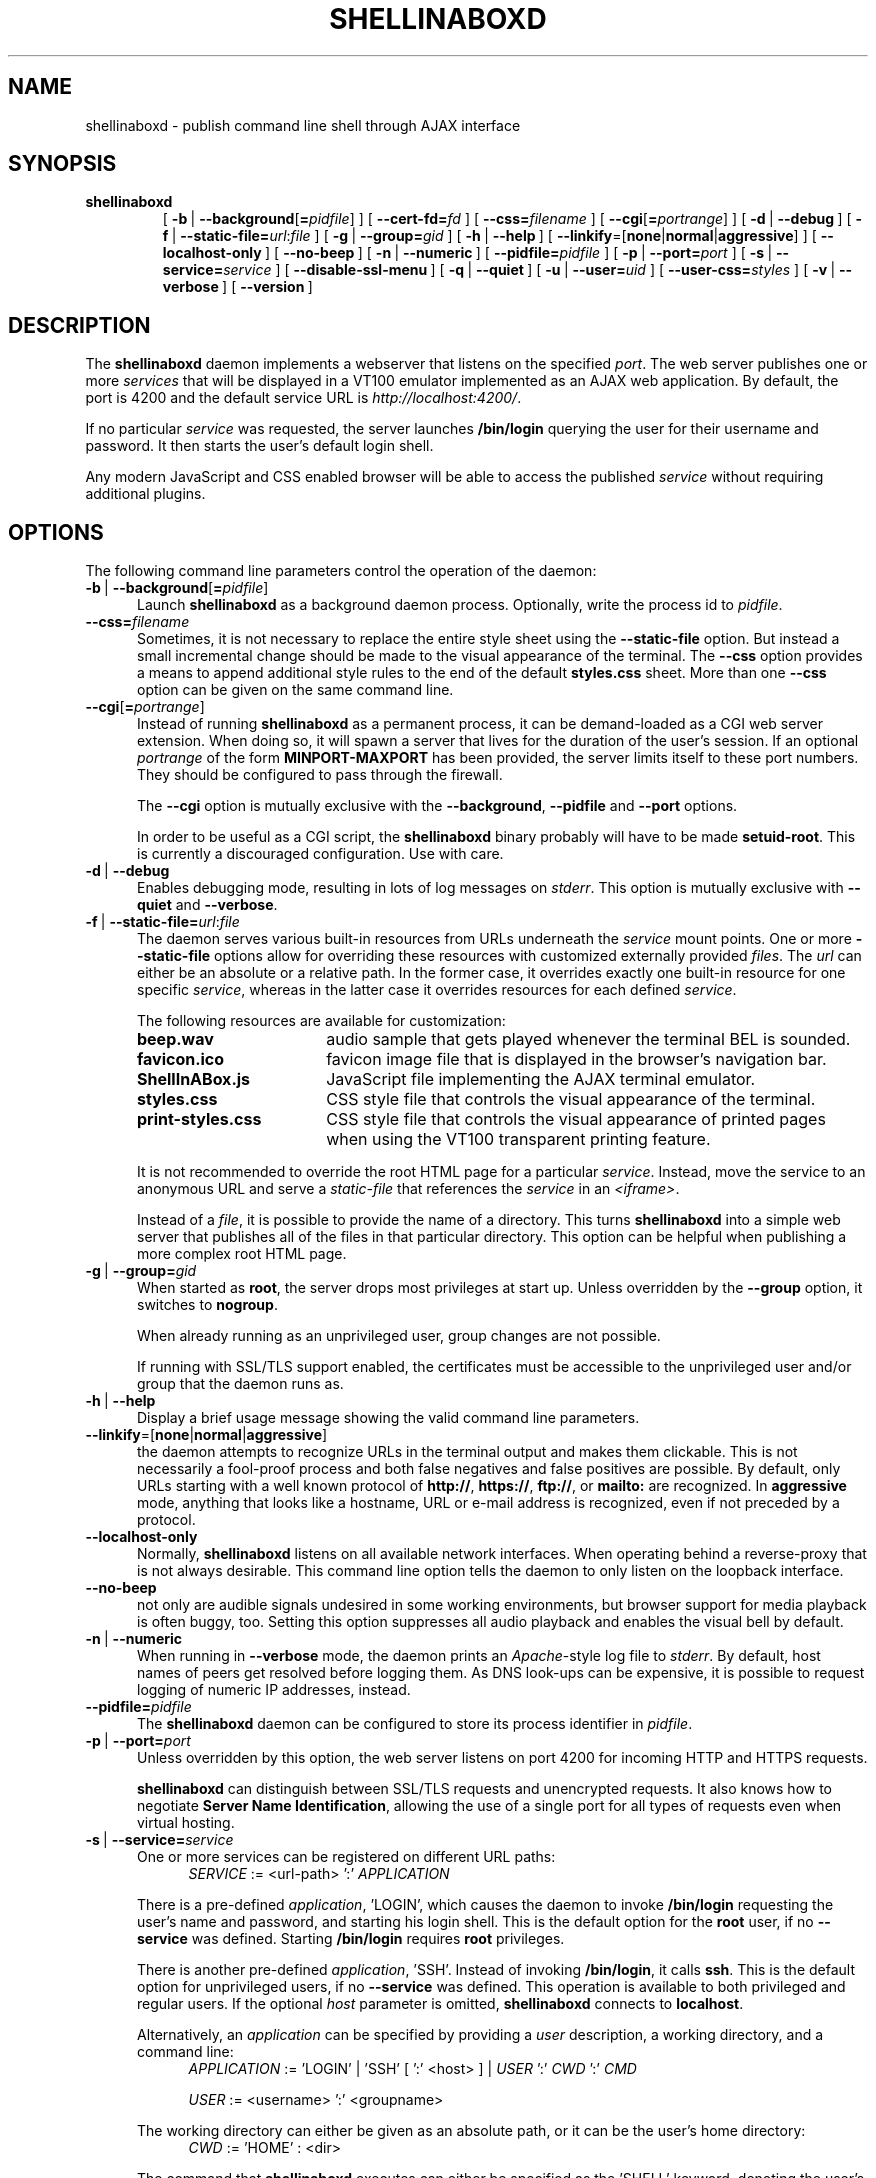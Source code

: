 '\" t
.\" shellinaboxd.man -- Make command line applications available as AJAX web applications
.\" Copyright (C) 2008-2010 Markus Gutschke <markus@shellinabox.com>
.\"
.\" This program is free software; you can redistribute it and/or modify
.\" it under the terms of the GNU General Public License version 2 as
.\" published by the Free Software Foundation.
.\"
.\" This program is distributed in the hope that it will be useful,
.\" but WITHOUT ANY WARRANTY; without even the implied warranty of
.\" MERCHANTABILITY or FITNESS FOR A PARTICULAR PURPOSE.  See the
.\" GNU General Public License for more details.
.\"
.\" You should have received a copy of the GNU General Public License along
.\" with this program; if not, write to the Free Software Foundation, Inc.,
.\" 51 Franklin Street, Fifth Floor, Boston, MA 02110-1301 USA.
.\"
.\" In addition to these license terms, the author grants the following
.\" additional rights:
.\"
.\" If you modify this program, or any covered work, by linking or
.\" combining it with the OpenSSL project's OpenSSL library (or a
.\" modified version of that library), containing parts covered by the
.\" terms of the OpenSSL or SSLeay licenses, the author
.\" grants you additional permission to convey the resulting work.
.\" Corresponding Source for a non-source form of such a combination
.\" shall include the source code for the parts of OpenSSL used as well
.\" as that of the covered work.
.\"
.\" You may at your option choose to remove this additional permission from
.\" the work, or from any part of it.
.\"
.\" It is possible to build this program in a way that it loads OpenSSL
.\" libraries at run-time. If doing so, the following notices are required
.\" by the OpenSSL and SSLeay licenses:
.\"
.\" This product includes software developed by the OpenSSL Project
.\" for use in the OpenSSL Toolkit. (http://www.openssl.org/)
.\"
.\" This product includes cryptographic software written by Eric Young
.\" (eay@cryptsoft.com)
.\"
.\"
.\" The most up-to-date version of this program is always available from
.\" http://shellinabox.com
.\"
.TH SHELLINABOXD 1 "Sep 11, 2010"
.SH NAME
shellinaboxd \- publish command line shell through AJAX interface
.SH SYNOPSIS
.TP
.B shellinaboxd
[\ \fB-b\fP\ | \fB--background\fP[\fB=\fP\fIpidfile\fP]\ ]
[\ \fB--cert-fd=\fP\fIfd\fP\ ]
[\ \fB--css=\fP\fIfilename\fP\ ]
[\ \fB--cgi\fP[\fB=\fP\fIportrange\fP]\ ]
[\ \fB-d\fP\ | \fB--debug\fP\ ]
[\ \fB-f\fP\ | \fB--static-file=\fP\fIurl\fP:\fIfile\fP\ ]
[\ \fB-g\fP\ | \fB--group=\fP\fIgid\fP\ ]
[\ \fB-h\fP\ | \fB--help\fP\ ]
[\ \fB--linkify\fP=[\fBnone\fP|\fBnormal\fP|\fBaggressive\fP]\ ]
[\ \fB--localhost-only\fP\ ]
[\ \fB--no-beep\fP\ ]
[\ \fB-n\fP\ | \fB--numeric\fP\ ]
[\ \fB--pidfile=\fP\fIpidfile\fP\ ]
[\ \fB-p\fP\ | \fB--port=\fP\fIport\fP\ ]
[\ \fB-s\fP\ | \fB--service=\fP\fIservice\fP\ ]
[\ \fB--disable-ssl-menu\fP\ ]
[\ \fB-q\fP\ | \fB--quiet\fP\ ]
[\ \fB-u\fP\ | \fB--user=\fP\fIuid\fP\ ]
[\ \fB--user-css=\fP\fIstyles\fP\ ]
[\ \fB-v\fP\ | \fB--verbose\fP\ ]
[\ \fB--version\fP\ ]
.SH DESCRIPTION
The
.B shellinaboxd
daemon implements a webserver that listens on the specified
.IR port .
The web server publishes one or more
.I services
that will be displayed in a VT100 emulator implemented as an AJAX web
application. By default, the port is 4200 and the default service URL is
.IR http://localhost:4200/ .
.P
If no particular
.I service
was requested, the server launches
.B /bin/login
querying the user for their username and password. It then starts the
user's default login shell.
.P
Any modern JavaScript and CSS enabled browser will be able to access the
published
.I service
without requiring additional plugins.
.SH OPTIONS
The following command line parameters control the operation of the daemon:
.TP \w'\-b\ |\ 'u
\fB-b\fP\ | \fB--background\fP[\fB=\fP\fIpidfile\fP]
Launch
.B shellinaboxd
as a background daemon process. Optionally, write the process id to
.IR pidfile .
.TP
\fB--css=\fP\fIfilename\fP
Sometimes, it is not necessary to replace the entire style sheet using the
.B --static-file
option. But instead a small incremental change should be made to the visual
appearance of the terminal. The
.B --css
option provides a means to append additional style rules to the end of
the default
.B styles.css
sheet. More than one
.B --css
option can be given on the same command line.
.TP
\fB--cgi\fP[\fB=\fP\fIportrange\fP]
Instead of running
.B shellinaboxd
as a permanent process, it can be demand-loaded as a CGI web server
extension. When doing so, it will spawn a server that lives for the
duration of the user's session. If an optional
.I portrange
of the form
.BR MINPORT-MAXPORT
has been provided, the server limits itself to these port numbers. They
should be configured to pass through the firewall.

The
.B --cgi
option is mutually exclusive with the
.BR --background ,
.B --pidfile
and
.B --port
options.

In order to be useful as a CGI script, the
.B shellinaboxd
binary probably will have to be made
.BR setuid-root .
This is currently a discouraged configuration. Use with care.
.TP
\fB-d\fP\ |\ \fB--debug\fP
Enables debugging mode, resulting in lots of log messages on
.IR stderr .
This option is mutually exclusive with
.B --quiet
and
.BR --verbose .
.TP
\fB-f\fP\ |\ \fB--static-file=\fP\fIurl\fP:\fIfile\fP
The daemon serves various built-in resources from URLs underneath the
.I service
mount points. One or more
.B --static-file
options allow for overriding these resources with customized externally
provided
.IR files .
The
.I url
can either be an absolute or a relative path. In the former case, it overrides
exactly one built-in resource for one specific
.IR service ,
whereas in the latter case it overrides resources for each defined
.IR service .

The following resources are available for customization:
.RS
.TP \w'ShellInABox.js\ \ \ 'u
.B beep.wav
audio sample that gets played whenever the terminal BEL is sounded.
.TP
.B favicon.ico
favicon image file that is displayed in the browser's navigation bar.
.TP
.B ShellInABox.js
JavaScript file implementing the AJAX terminal emulator.
.TP
.B styles.css
CSS style file that controls the visual appearance of the terminal.
.TP
.B print-styles.css
CSS style file that controls the visual appearance of printed pages when using
the VT100 transparent printing feature.
.P
It is not recommended to override the root HTML page for a particular
.IR service .
Instead, move the service to an anonymous URL and serve a
.I static-file
that references the
.I service
in an
.IR <iframe> .

Instead of a
.IR file ,
it is possible to provide the name of a directory. This turns
.B shellinaboxd
into a simple web server that publishes all of the files in that
particular directory. This option can be helpful when publishing a more
complex root HTML page.
.RE
.TP
\fB-g\fP\ |\ \fB--group=\fP\fIgid\fP
When started as
.BR root ,
the server drops most privileges at start up. Unless overridden by the
.B --group
option, it switches to
.BR nogroup .

When already running as an unprivileged user, group changes are not
possible.

If running with SSL/TLS support enabled, the certificates must be
accessible to the unprivileged user and/or group that the daemon
runs as.
.TP
\fB-h\fP\ |\ \fB--help\fP
Display a brief usage message showing the valid command line parameters.
.TP
\fB--linkify\fP=[\fBnone\fP|\fBnormal\fP|\fBaggressive\fP]
the daemon attempts to recognize URLs in the terminal output and makes them
clickable. This is not necessarily a fool-proof process and both false
negatives and false positives are possible. By default, only URLs starting
with a well known protocol of
.BR http:// ,\  https:// ,\  ftp:// ,\ or\  mailto:
are recognized. In
.B aggressive
mode, anything that looks like a hostname, URL or e-mail address is
recognized, even if not preceded by a protocol.
.TP
\fB--localhost-only\fP
Normally,
.B shellinaboxd
listens on all available network interfaces. When operating behind a
reverse-proxy that is not always desirable. This command line option
tells the daemon to only listen on the loopback interface.
.TP
\fB--no-beep\fP
not only are audible signals undesired in some working environments, but
browser support for media playback is often buggy, too. Setting this option
suppresses all audio playback and enables the visual bell by default.
.TP
\fB-n\fP\ |\ \fB--numeric\fP
When running in
.B --verbose
mode, the daemon prints an
.IR Apache -style
log file to
.IR stderr .
By default, host names of peers get resolved
before logging them. As DNS look-ups can be expensive, it is possible
to request logging of numeric IP addresses, instead.
.TP
\fB--pidfile=\fP\fIpidfile\fP
The
.B shellinaboxd
daemon can be configured to store its process identifier in
.IR pidfile .
.TP
\fB-p\fP\ |\ \fB--port=\fP\fIport\fP
Unless overridden by this option, the web server listens on port 4200
for incoming HTTP and HTTPS requests.

.B shellinaboxd
can distinguish between SSL/TLS requests and unencrypted requests. It
also knows how to negotiate
.B Server Name
.BR Identification ,
allowing the use of a single port for all types of requests even when
virtual hosting.
.TP
\fB-s\fP\ |\ \fB--service=\fP\fIservice\fP
One or more services can be registered on different URL paths:
.in +4
\fISERVICE\fP := <url-path> ':' \fIAPPLICATION\fP
.in

There is a pre-defined \fIapplication\fP, 'LOGIN', which causes the
daemon to invoke
.B /bin/login
requesting the user's name and password, and starting his
login shell. This is the default option for the
.B root
user, if no
.B --service
was defined. Starting
.B /bin/login
requires
.B root
privileges.

There is
another
pre-defined \fIapplication\fP, 'SSH'.
Instead of invoking
.BR /bin/login ,
it
calls
.BR ssh .
This is the default
option for unprivileged users,
if no
.B --service
was defined. This operation is available to both privileged and regular
users. If the optional \fIhost\fP parameter is omitted,
.B shellinaboxd
connects to
.BR localhost .

Alternatively, an \fIapplication\fP can be specified by providing a
\fIuser\fP description, a working directory, and a command line:
.in +4
\fIAPPLICATION\fP := 'LOGIN' | 'SSH' [ ':' <host> ] |  \fIUSER\fP ':' \fICWD\fP ':' \fICMD\fP

\fIUSER\fP :=
<username> ':' <groupname>
.in

The working directory can either be given as an absolute path, or it
can be the user's home directory:
.in +4
\fICWD\fP := 'HOME' : <dir>
.in

The command that
.B shellinaboxd
executes can either be specified as the 'SHELL' keyword, denoting the user's
default login shell, or an arbitrary command line:
.in +4
\fICMD\fP := 'SHELL' : <cmdline>
.in

The <cmdline> supports expansion of variables of the form ${VAR}.
Supported variables are:
.RS
.TP \w'${columns}\ \ 'u
.B ${columns}
number of columns.
.TP
.B ${gid}
numeric group id.
.TP
.B ${group}
group name.
.TP
.B ${home}
home directory.
.TP
.B ${lines}
number of rows.
.TP
.B ${peer}
name of remote peer.
.TP
.B ${realip}
value of HTTP header field 'X-Real-IP'.
.TP
.B ${uid}
numeric user id.
.TP
.B ${url}
the URL that serves the terminal session.
.TP
.B ${user}
user name.
.P
Other than the environment variables of
.BR $TERM ,
.B $COLUMNS,
.B $LINES,
.B $SHELLINABOX_PEERNAME,
.B $SHELLINABOX_REALIP
and
.BR $SHELLINABOX_URL,
services can have environment variables passed to them, by preceding
the <cmdline> with space separated variable assignments of the form
.IR KEY = VALUE .

The <cmdline> supports single and double quotes, as well as
backslashes for escaping characters in the familiar fashion.

Please note that when invoking
.B shellinaboxd
from a command line shell, additional quoting might be required to
prevent the shell from expanding the variables prior to passing them
to the daemon.

If no explicit
.B --service
has been requested,
.B shellinaboxd
defaults to attaching the default service to the root directory of the web
server. For
.BR root ,
this is
.BR /bin/login ,
and for unprivileged users, this is \fBssh localhost\fP. This is equivalent
to saying
.BR --service=/:LOGIN ,
or
.BR --service=/:SSH ,
respectively.

Please note that for SSH service to work properly, we need a running ssh server on
local system with enabled password authentication. If we are using <host> parameter,
same conditions must be true on that remote system.

.RE
.TP
\fB--disable-ssl-menu\fP
If the user should not be able to switch between HTTP and HTTPS modes, this
choice can be removed from the context menu. The user can still make this
choice by directly going to the appropriate URL.
.TP
\fB-q\fP\ |\ \fB--quiet\fP
Suppresses all messages to
.IR stderr .
This option is mutually exclusive with
.B --debug
and
.BR --verbose .
.TP
\fB-u\fP\ |\ \fB--user=\fP\fIuid\fP
If started as
.BR root ,
the server drops privileges by changing to
.BR nobody ,
unless the
.I uid
has been overridden by this option.

For more details, refer to the description of the
.B --group
option.
.TP
\fB--user-css=\fP\fIstyles\fP
The visual appearance of the terminal emulator can be customized
through user-selectable style sheets. These style sheets will show up
as options in the right-click context menu of the terminal emulator.

Styles sheet make up either independently selectable on/off options,
or multiple style sheets can be grouped together. When forming a group,
only one member of the group can be active at any given time. This is
used for multiple-choice options.

Multiple independent groups are separated by semicolons:
.in +4
\fISTYLES\fP := \fIGROUP\fP { ';' \fIGROUP\fP }*
.in

The members of a group are separated by commas:
.in +4
\fIGROUP\fP := \fIOPTION\fP { ',' OPTION }*
.in

Groups with exactly one member are used for options that can be
independently turned on and off.

Options include a human readable label that will be shown in the
context menu, followed by the name of the CSS file. They also must
include an indicator showing whether the option should initially be
turned on or turned off. Within a group, exactly one option should be
turned on:
.in +4
\fIOPTION\fP := <label> ':' [ '-' | '+' ] <css-file>
.in

The user's selection of options will be persisted in a cookie. This
means, the default settings of options as passed on the command line
only takes effect the very first time the user visits the terminal
emulator in his browser. On all subsequent visits, the user's
preferences take precedence.
.TP
\fB-v\fP\ |\ \fB--verbose\fP
Enables logging of
.IR Apache -style
log file to
.IR stderr .
This option is mutually exclusive with
.B --debug
and
.BR --quiet .
.TP
\fB--version\fP
Prints the version number of the binary and exits.
.SH CONFIGURATION
There are no configuration files or permanent settings for
.BR shell\%ina\%boxd .

A small number of run-time configuration options are available from a
context menu that becomes available when clicking the right mouse
button. These options get persisted in a browser cookie.

Many sites already have a web server running and would like to
integrate
.B shellinaboxd
into their existing site. This is most commonly done by means of a
reverse-proxy entry for the main web server. For
.I Apache
this would require adding an option such as:
.in +4
 <Location /shell>
     ProxyPass  http://localhost:4200/
     Order      allow,deny
     Allow      from all
 </Location>
.in

If you are using a different web server, refer to that server's
documentation on how to configure reverse proxy operations.

When using a reverse proxy, the
.B --localhost-only
option would normally be enabled as well.
In addition, the
.B --disable-ssl
might also be considered depending on the exact configuration details
of the reverse proxy.
.SH EXAMPLES
.TP \w'shellinaboxd\ 'u
.B shellinaboxd
Attaches a web-enabled login shell to
.IR https://localhost:4200/ .
If the user connected without SSL, the session will automatically be promoted.
Unless SSL certificates can be found in the current directory, the daemon will
automatically generate suitable self-signed certificates. If the command was
invoked by a non-\fBroot\fP user, the daemon uses
.B ssh
instead of
.B /bin/login
for the session.
.TP
.B shellinaboxd -t
Attaches a web-enabled login shell to
.I http://localhost:4200/
with SSL/TLS support disabled.
.TP
.B shellinaboxd -t -f beep.wav:/dev/null
Runs all services with the audible-bell permanently disabled.
.TP
.B shellinaboxd -s /:SSH:example.org
The terminal connects to a
.B ssh
session on
.IR example.org .
.TP
.B shellinaboxd -t -s /:AUTH:HOME:/bin/bash
Interactively request the user's name and password prior to launching
a Bourne shell. This command can be run by unprivileged users. But if
doing so, it only allows this particular user to log in.
.TP
.B shellinaboxd -c certificates -u shellinabox -g shellinabox
If the
.B certificates
directory exists and is writable by the
.B shellinabox
user and group, self-signed SSL certificates will be generated in this
directory. This might require creating an appropriately named user first.
Running this command as
.B root
allows any user on the system to log in at
.BR http://localhost:4200/ .
Sessions will automatically be promoted to SSL/TLS.
.TP
.B shellinaboxd -t -s /:LOGIN -s /who:nobody:nogroup:/:w
In addition to the login shell at
.IR http://localhost:4200 ,
show a list of currently logged in users when accessing
.IR http://localhost:4200/who .
This command must be run as
.B root
in order to be able to change to
.B nobody:nogroup
as requested by the service description.
.TP
.B shellinaboxd -t -s '/:root:root:/:wy60 -c /bin/login'
Instead of the standard
.B ANSI/VT100
terminal, publish a
.B Wyse 60\*(Tm
terminal. Again, this command should be run as
.BR root .
.TP
.B shellinaboxd --css white-on-black.css
Loads the
.B white-on-black.css
style sheet
from the current directory
and appends it to the built-in
.B styles.css
sheet. This causes the terminal to always render white text on a black
background.
.TP
.B shellinaboxd --user-css Normal:+black-on-white.css,Reverse:-white-on-black.css
Allow the user to select whether they want text to be rendered
normally or in reverse video. This command line option adds a new
entry to the right-click context menu.
.P
.SH DIAGNOSTICS
The daemon returns a non-zero exit code in case of failure. With the
exception of a small number of common error cases that are handled
explicitly, most errors result in printing a
.I \(dqCheck failed\(dq
message. This does not typically indicate a bug in the program but is
instead its normal way of reporting errors.

Common failure conditions are reusing a port that is already in use,
lack of sufficient privileges to run a service, failure to find
SSL/TLS certificates, and failure to write newly generated
certificates to the certification directory.
.SH "SEE ALSO"
.BR chmod (1),
.BR last (1),
.BR login (1),
.BR sh (1),
.BR shells (5),
.BR openssl (1SSL),
.BR w (1),
.BR wy60 (1),
.BR xterm (1).
.SH SECURITY
The daemon uses privilege separation techniques to allow it to drop
privileges early. It is aware of setuid flags and restricts some
operations when launched as a setuid application.

Despite these safety features, a bug could conceivably lead to a
determined attacker gaining elevated privileges. It is therefore
strongly discouraged to set the setuid flag on the binary.

The expected deployment would be from a system
.I rc
script launched by
.BR /sbin/init .
For extra security, the
.B --group
and
.B --user
options should be used to change to a dedicated user.
.SH AUTHOR
Copyright (C) 2008-2010 by Markus Gutschke
.RI < "markus@shellinabox.com" >.
.P
This program is free software; you can redistribute it and/or modify
it under the terms of the GNU General Public License version 2 as
published by the Free Software Foundation.
.P
This program is distributed in the hope that it will be useful,
but WITHOUT ANY WARRANTY; without even the implied warranty of
MERCHANTABILITY or FITNESS FOR A PARTICULAR PURPOSE.  See the
GNU General Public License for more details.
.P
You should have received a copy of the GNU General Public License
along with this program; if not, write to the Free Software
Foundation, Inc., 59 Temple Place, Suite 330, Boston, MA  02111-1307
USA
.P
In addition to these license terms, the author grants the following
additional rights:
.P
If you modify this program, or any covered work, by linking or
combining it with the OpenSSL project's OpenSSL library (or a
modified version of that library), containing parts covered by the
terms of the OpenSSL or SSLeay licenses, the author
grants you additional permission to convey the resulting work.
Corresponding Source for a non-source form of such a combination
shall include the source code for the parts of OpenSSL used as well
as that of the covered work.
.P
You may at your option choose to remove this additional permission from
the work, or from any part of it.
.P
If you would like to negotiate different licensing terms that are
compatible for integration with other projects, please contact the
author.
.SH BUGS
Due to browser limitations, some features might not be available to
users of all browers.
.P
Konqueror does not allow for reliable interception of
.I CTRL
keys. If you press a key together with the
.I CTRL
modifier, it continues performing the browser's predefined behavior for
this particular key combination. In most cases, it also fails to report
the correct key to the terminal emulator. As a work-around, pressing
both the
.I CTRL
and the
.I WINDOWS
key sometimes works.
.P
Some browsers, most notably IE on Windows, disallow interception of
.I ALT
keys and always interpret these keys as menu accelerators. As a
work-around, many UNIX applications allow pressing
.IR ESC ,
instead of
.IR ALT .
.P
When using non-US keyboard layouts, some browser do not allow for
reliably determining shifted
.I ALT
keys. Please report these cases if they turn out to be a problem, as
work-arounds might be possible.
.P
Access to the native clipboard is typically not possible. Instead, an
internal clipboard accessible from the right-button context menu is used
for all but IE.
.P
Some browsers restrict the number of concurrent connections to a
server. This restricts how many AJAX terminals can be opened
simultaneously. If this becomes a problem, users can typically
reconfigure their browsers to raise the limit.
.P
There have been reports of the VLC plugin on Linux/x86_64 crashing Firefox
when the browser page gets reloaded. Setting the
.B --no-beep
option eliminates all references to VLC and thus appears to work around
this crash.
